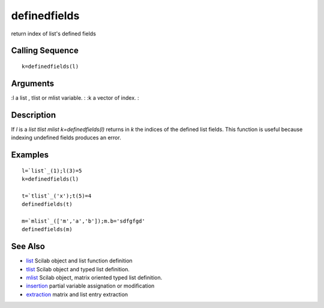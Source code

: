 


definedfields
=============

return index of list's defined fields



Calling Sequence
~~~~~~~~~~~~~~~~


::

    k=definedfields(l)




Arguments
~~~~~~~~~

:l a list , tlist or mlist variable.
: :k a vector of index.
:



Description
~~~~~~~~~~~

If `l` is a `list` `tlist` `mlist` `k=definedfields(l)` returns in `k`
the indices of the defined list fields. This function is useful
because indexing undefined fields produces an error.



Examples
~~~~~~~~


::

    l=`list`_(1);l(3)=5
    k=definedfields(l)
    
    t=`tlist`_('x');t(5)=4
    definedfields(t)
    
    m=`mlist`_(['m','a','b']);m.b='sdfgfgd'
    definedfields(m)




See Also
~~~~~~~~


+ `list`_ Scilab object and list function definition
+ `tlist`_ Scilab object and typed list definition.
+ `mlist`_ Scilab object, matrix oriented typed list definition.
+ `insertion`_ partial variable assignation or modification
+ `extraction`_ matrix and list entry extraction


.. _mlist: mlist.html
.. _list: list.html
.. _insertion: insertion.html
.. _extraction: extraction.html
.. _tlist: tlist.html



